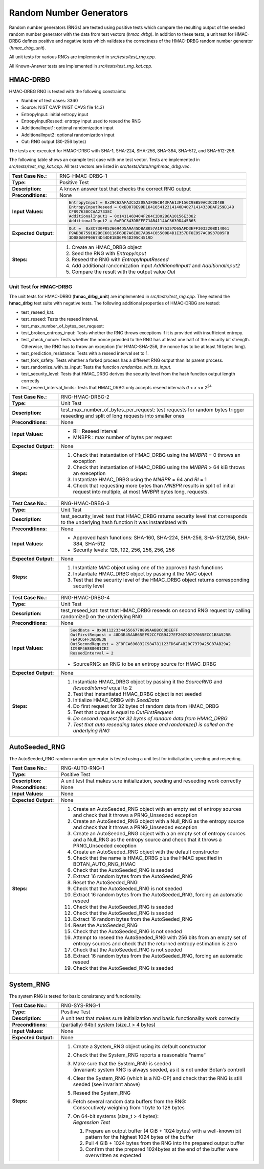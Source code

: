 Random Number Generators
========================

Random number generators (RNGs) are tested using positive tests which
compare the resulting output of the seeded random number generator with
the data from test vectors (*hmac_drbg*). In addition to these tests, a
unit test for HMAC-DRBG defines positive and negative tests which
validates the correctness of the HMAC-DRBG random number generator
(*hmac_drbg_unit*).

All unit tests for various RNGs are implemented in
*src/tests/test_rng.cpp.*

All Known-Answer tests are implemented in *src/tests/test_rng\_kat.cpp*.

HMAC-DRBG
---------

HMAC-DRBG RNG is tested with the following constraints:

-  Number of test cases: 3360
-  Source: NIST CAVP (NIST CAVS file 14.3)

-  EntropyInput: initial entropy input
-  EntropyInputReseed: entropy input used to reseed the RNG
-  AdditionalInput1: optional randomization input
-  AdditionalInput2: optional randomization input
-  Out: RNG output (80-256 bytes)

The tests are executed for HMAC-DRBG with SHA-1, SHA-224, SHA-256,
SHA-384, SHA-512, and SHA-512-256.

The following table shows an example test case with one test vector.
Tests are implemented in *src/tests/test_rng_kat.cpp*. All test vectors
are listed in *src/tests/data/rng/hmac_drbg.vec*.

.. table::
   :class: longtable
   :widths: 20 80

   +-----------------------+--------------------------------------------------------------------------+
   | **Test Case No.:**    | RNG-HMAC-DRBG-1                                                          |
   +-----------------------+--------------------------------------------------------------------------+
   | **Type:**             | Positive Test                                                            |
   +-----------------------+--------------------------------------------------------------------------+
   | **Description:**      | A known answer test that checks the correct RNG output                   |
   +-----------------------+--------------------------------------------------------------------------+
   | **Preconditions:**    | None                                                                     |
   +-----------------------+--------------------------------------------------------------------------+
   | **Input Values:**     | .. code-block:: none                                                     |
   |                       |                                                                          |
   |                       |    EntropyInput = 0x29C62AFA3C52208A3FDECB43FA613F156C9EB59AC3C2D48B     |
   |                       |    EntropyInputReseed = 0xBD87BE99D184165412314140D4027141433DDAF259D14B |
   |                       |    CF897630CCAA27338C                                                    |
   |                       |    AdditionalInput1 = 0x141146D404F284C2D02B6A10156E3382                 |
   |                       |    AdditionalInput2 = 0xEDC343DBFFE71AB4114AC3639D445B65                 |
   +-----------------------+--------------------------------------------------------------------------+
   | **Expected Output:**  | .. code-block:: none                                                     |
   |                       |                                                                          |
   |                       |     Out =  0x8C730F0526694D5A9A45DBAB057A1975357D65AFD3EFF303320BD14061  |
   |                       |     F9AD38759102B6C60116F6DB7A6E8E7AB94C05500B4D1E357DF8E957AC8937B05FB  |
   |                       |     3D080A0F90674D44DE1BD6F94D295C4519D                                  |
   +-----------------------+--------------------------------------------------------------------------+
   | **Steps:**            | #. Create an HMAC_DRBG object                                            |
   |                       |                                                                          |
   |                       | #. Seed the RNG with *EntropyInput*                                      |
   |                       |                                                                          |
   |                       | #. Reseed the RNG with *EntropyInputReseed*                              |
   |                       |                                                                          |
   |                       | #. Add additional randomization input *AdditionalInput1* and             |
   |                       |    *AdditionalInput2*                                                    |
   |                       |                                                                          |
   |                       | #. Compare the result with the output value *Out*                        |
   +-----------------------+--------------------------------------------------------------------------+

Unit Test for HMAC-DRBG
~~~~~~~~~~~~~~~~~~~~~~~

The unit tests for HMAC-DRBG (**hmac_drbg_unit**) are implemented in
*src/tests/test_rng.cpp.* They extend the **hmac_drbg** test suite with
negative tests. The following additional properties of HMAC-DRBG are
tested:

-  test_reseed_kat.
-  test_reseed: Tests the reseed interval.
-  test_max_number_of_bytes_per_request:
-  test_broken_entropy_input: Tests whether the RNG throws exceptions if
   it is provided with insufficient entropy.
-  test_check_nonce: Tests whether the nonce provided to the RNG has at
   least one half of the security bit strength. Otherwise, the RNG has
   to throw an exception (for HMAC-SHA-256, the nonce has to be at least
   16 bytes long).
-  test_prediction_resistance: Tests with a reseed interval set to 1.
-  test_fork_safety: Tests whether a forked process has a different RNG
   output than its parent process.
-  test_randomize_with_ts_input: Tests the function
   *randomize_with_ts_input*.
-  test_security_level: Tests that HMAC_DRBG derives the security level
   from the hash function output length correctly
-  test_reseed_interval_limits: Tests that HMAC_DRBG only accepts reseed
   intervals *0 < x <= 2*\ :sup:`24`

.. table::
   :class: longtable
   :widths: 20 80

   +-----------------------+--------------------------------------------------------------------------+
   | **Test Case No.:**    | RNG-HMAC-DRBG-2                                                          |
   +-----------------------+--------------------------------------------------------------------------+
   | **Type:**             | Unit Test                                                                |
   +-----------------------+--------------------------------------------------------------------------+
   | **Description:**      | test_max_number_of_bytes_per_request: test requests for random bytes     |
   |                       | trigger reseeding and split of long requests into smaller ones           |
   +-----------------------+--------------------------------------------------------------------------+
   | **Preconditions:**    | None                                                                     |
   +-----------------------+--------------------------------------------------------------------------+
   | **Input Values:**     | -  RI : Reseed interval                                                  |
   |                       |                                                                          |
   |                       | -  MNBPR : max number of bytes per request                               |
   +-----------------------+--------------------------------------------------------------------------+
   | **Expected Output:**  | None                                                                     |
   +-----------------------+--------------------------------------------------------------------------+
   | **Steps:**            | #. Check that instantiation of HMAC_DRBG using the *MNBPR* = 0 throws an |
   |                       |    exception                                                             |
   |                       |                                                                          |
   |                       | #. Check that instantiation of HMAC_DRBG using the *MNBPR* > 64 kiB      |
   |                       |    throws an exeception                                                  |
   |                       |                                                                          |
   |                       | #. Instantiate HMAC_DRBG using the *MNBPR* = 64 and *RI* = 1             |
   |                       |                                                                          |
   |                       | #. Check that requesting more bytes than *MNBPR* results in split of     |
   |                       |    initial request into multiple, at most *MNBPR* bytes long, requests.  |
   +-----------------------+--------------------------------------------------------------------------+

.. table::
   :class: longtable
   :widths: 20 80

   +-----------------------+--------------------------------------------------------------------------+
   | **Test Case No.:**    | RNG-HMAC-DRBG-3                                                          |
   +-----------------------+--------------------------------------------------------------------------+
   | **Type:**             | Unit Test                                                                |
   +-----------------------+--------------------------------------------------------------------------+
   | **Description:**      | test_security_level: test that HMAC_DRBG returns security level that     |
   |                       | corresponds to the underlying hash function it was instantiated with     |
   +-----------------------+--------------------------------------------------------------------------+
   | **Preconditions:**    | None                                                                     |
   +-----------------------+--------------------------------------------------------------------------+
   | **Input Values:**     | -  Approved hash functions: SHA-160, SHA-224, SHA-256, SHA-512/256,      |
   |                       |    SHA-384, SHA-512                                                      |
   |                       |                                                                          |
   |                       | -  Security levels: 128, 192, 256, 256, 256, 256                         |
   +-----------------------+--------------------------------------------------------------------------+
   | **Expected Output:**  | None                                                                     |
   +-----------------------+--------------------------------------------------------------------------+
   | **Steps:**            | #. Instantiate MAC object using one of the approved hash functions       |
   |                       |                                                                          |
   |                       | #. Instantiate HMAC_DRBG object by passing it the MAC object             |
   |                       |                                                                          |
   |                       | #. Test that the security level of the HMAC_DRBG object returns          |
   |                       |    corresponding security level                                          |
   +-----------------------+--------------------------------------------------------------------------+

.. table::
   :class: longtable
   :widths: 20 80

   +-----------------------+--------------------------------------------------------------------------+
   | **Test Case No.:**    | RNG-HMAC-DRBG-4                                                          |
   +-----------------------+--------------------------------------------------------------------------+
   | **Type:**             | Unit Test                                                                |
   +-----------------------+--------------------------------------------------------------------------+
   | **Description:**      | test_reseed_kat: test that HMAC_DRBG reseeds on second RNG request by    |
   |                       | calling randomize() on the underlying RNG                                |
   +-----------------------+--------------------------------------------------------------------------+
   | **Preconditions:**    | None                                                                     |
   +-----------------------+--------------------------------------------------------------------------+
   | **Input Values:**     | .. code-block:: none                                                     |
   |                       |                                                                          |
   |                       |    SeedData = 0x00112233445566778899AABBCCDDEEFF                         |
   |                       |    OutFirstRequest = 48D3B45AAB65EF92CCFCB9427EF20C90297065ECC1B8A525B   |
   |                       |    FE4DC6FF36D0E38                                                       |
   |                       |    OutSecondRequest = 2F8FCA696832C984781123FD64F4B20C7379A25C87AB29A2   |
   |                       |    1C9BF468B0081CE2                                                      |
   |                       |    ReseedInterval = 2                                                    |
   |                       |                                                                          |
   |                       | -  SourceRNG: an RNG to be an entropy source for HMAC_DRBG               |
   +-----------------------+--------------------------------------------------------------------------+
   | **Expected Output:**  | None                                                                     |
   +-----------------------+--------------------------------------------------------------------------+
   | **Steps:**            | #. Instantiate HMAC_DRBG object by passing it the *SourceRNG* and        |
   |                       |    *ReseedInterval* equal to 2                                           |
   |                       |                                                                          |
   |                       | #. Test that instantiated HMAC_DRBG object is not seeded                 |
   |                       |                                                                          |
   |                       | #. Initialize HMAC_DRBG with *SeedData*                                  |
   |                       |                                                                          |
   |                       | #. Do first request for 32 bytes of random data from HMAC_DRBG           |
   |                       |                                                                          |
   |                       | #. Test that output is equal to *OutFirstRequest*                        |
   |                       |                                                                          |
   |                       | #. *Do second request* *for* *32 bytes of random data* *from*            |
   |                       |    *HMAC_DRBG*                                                           |
   |                       |                                                                          |
   |                       | #. *Test that auto reseeding takes place and randomize() is called on    |
   |                       |    the underlying* *RNG*                                                 |
   +-----------------------+--------------------------------------------------------------------------+

AutoSeeded_RNG
--------------

The AutoSeeded_RNG random number generator is tested using a unit test
for initialization, seeding and reseeding.

.. table::
   :class: longtable
   :widths: 20 80

   +-----------------------+--------------------------------------------------------------------------+
   | **Test Case No.:**    | RNG-AUTO-RNG-1                                                           |
   +-----------------------+--------------------------------------------------------------------------+
   | **Type:**             | Positive Test                                                            |
   +-----------------------+--------------------------------------------------------------------------+
   | **Description:**      | A unit test that makes sure initialization, seeding and reseeding work   |
   |                       | correctly                                                                |
   +-----------------------+--------------------------------------------------------------------------+
   | **Preconditions:**    | None                                                                     |
   +-----------------------+--------------------------------------------------------------------------+
   | **Input Values:**     | None                                                                     |
   +-----------------------+--------------------------------------------------------------------------+
   | **Expected Output:**  | None                                                                     |
   +-----------------------+--------------------------------------------------------------------------+
   | **Steps:**            | #. Create an AutoSeeded_RNG object with an empty set of entropy sources  |
   |                       |    and check that it throws a PRNG_Unseeded exception                    |
   |                       |                                                                          |
   |                       | #. Create an AutoSeeded_RNG object with a Null_RNG as the entropy source |
   |                       |    and check that it throws a PRNG_Unseeded exception                    |
   |                       |                                                                          |
   |                       | #. Create an AutoSeeded_RNG object with a an empty set of entropy        |
   |                       |    sources and a Null_RNG as the entropy source and check that it throws |
   |                       |    a PRNG_Unseeded exception                                             |
   |                       |                                                                          |
   |                       | #. Create an AutoSeeded_RNG object with the default constructor          |
   |                       |                                                                          |
   |                       | #. Check that the name is HMAC_DRBG plus the HMAC specified in           |
   |                       |    BOTAN_AUTO_RNG_HMAC                                                   |
   |                       |                                                                          |
   |                       | #. Check that the AutoSeeded_RNG is seeded                               |
   |                       |                                                                          |
   |                       | #. Extract 16 random bytes from the AutoSeeded_RNG                       |
   |                       |                                                                          |
   |                       | #. Reset the AutoSeeded_RNG                                              |
   |                       |                                                                          |
   |                       | #. Check that the AutoSeeded_RNG is not seeded                           |
   |                       |                                                                          |
   |                       | #. Extract 16 random bytes from the AutoSeeded_RNG, forcing an automatic |
   |                       |    reseed                                                                |
   |                       |                                                                          |
   |                       | #. Check that the AutoSeeded_RNG is seeded                               |
   |                       |                                                                          |
   |                       | #. Check that the AutoSeeded_RNG is seeded                               |
   |                       |                                                                          |
   |                       | #. Extract 16 random bytes from the AutoSeeded_RNG                       |
   |                       |                                                                          |
   |                       | #. Reset the AutoSeeded_RNG                                              |
   |                       |                                                                          |
   |                       | #. Check that the AutoSeeded_RNG is not seeded                           |
   |                       |                                                                          |
   |                       | #. Attempt to reseed the AutoSeeded_RNG with 256 bits from an empty set  |
   |                       |    of entropy sources and check that the returned entropy estimation is  |
   |                       |    zero                                                                  |
   |                       |                                                                          |
   |                       | #. Check that the AutoSeeded_RNG is not seeded                           |
   |                       |                                                                          |
   |                       | #. Extract 16 random bytes from the AutoSeeded_RNG, forcing an automatic |
   |                       |    reseed                                                                |
   |                       |                                                                          |
   |                       | #. Check that the AutoSeeded_RNG is seeded                               |
   +-----------------------+--------------------------------------------------------------------------+

System_RNG
----------

The system RNG is tested for basic consistency and functionality.

.. table::
   :class: longtable
   :widths: 20 80

   +-----------------------+--------------------------------------------------------------------------+
   | **Test Case No.:**    | RNG-SYS-RNG-1                                                            |
   +-----------------------+--------------------------------------------------------------------------+
   | **Type:**             | Positive Test                                                            |
   +-----------------------+--------------------------------------------------------------------------+
   | **Description:**      | A unit test that makes sure initialization and basic functionality work  |
   |                       | correctly                                                                |
   +-----------------------+--------------------------------------------------------------------------+
   | **Preconditions:**    | (partially) 64bit system (size_t > 4 bytes)                              |
   +-----------------------+--------------------------------------------------------------------------+
   | **Input Values:**     | None                                                                     |
   +-----------------------+--------------------------------------------------------------------------+
   | **Expected Output:**  | None                                                                     |
   +-----------------------+--------------------------------------------------------------------------+
   | **Steps:**            | #. Create a System_RNG object using its default constructor              |
   |                       |                                                                          |
   |                       | #. Check that the System_RNG reports a reasonable “name”                 |
   |                       |                                                                          |
   |                       | #. | Make sure that the System_RNG is seeded                             |
   |                       |    | (invariant: system RNG is always seeded, as it is not under Botan’s |
   |                       |      control)                                                            |
   |                       |                                                                          |
   |                       | #. Clear the System_RNG (which is a NO-OP) and check that the RNG is     |
   |                       |    still seeded (see invariant above)                                    |
   |                       |                                                                          |
   |                       | #. Reseed the System_RNG                                                 |
   |                       |                                                                          |
   |                       | #. | Fetch several random data buffers from the RNG:                     |
   |                       |    | Consecutively weighing from 1 byte to 128 bytes                     |
   |                       |                                                                          |
   |                       | #. | On 64-bit systems (size_t > 4 bytes):                               |
   |                       |    | *Regression Test*                                                   |
   |                       |                                                                          |
   |                       |    #. Prepare an output buffer (4 GiB + 1024 bytes) with a well-known    |
   |                       |       bit pattern for the highest 1024 bytes of the buffer               |
   |                       |                                                                          |
   |                       |    #. Pull 4 GiB + 1024 bytes from the RNG into the prepared output      |
   |                       |       buffer                                                             |
   |                       |                                                                          |
   |                       |    #. Confirm that the prepared 1024bytes at the end of the buffer were  |
   |                       |       overwritten as expected                                            |
   +-----------------------+--------------------------------------------------------------------------+
